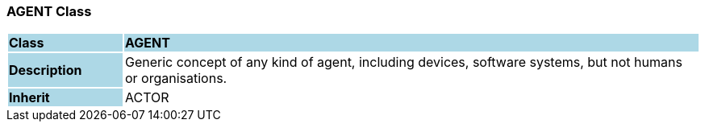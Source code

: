 === AGENT Class

[cols="^1,2,3"]
|===
|*Class*
{set:cellbgcolor:lightblue}
2+^|*AGENT*

|*Description*
{set:cellbgcolor:lightblue}
2+|Generic concept of any kind of agent, including devices, software systems, but not humans or organisations.
{set:cellbgcolor!}

|*Inherit*
{set:cellbgcolor:lightblue}
2+|ACTOR
{set:cellbgcolor!}

|===
